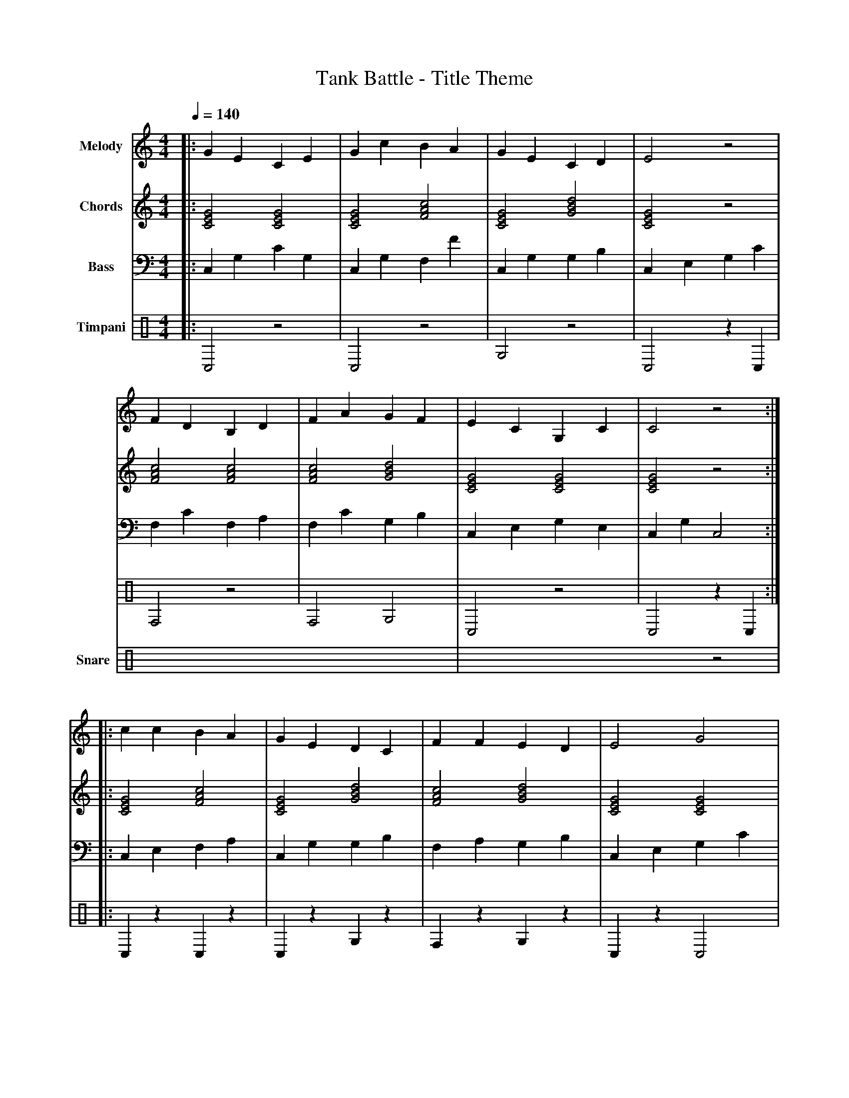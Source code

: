 X:1
T:Tank Battle - Title Theme
M:4/4
L:1/8
Q:1/4=140
K:C
% Voice 1: Main Melody - Heroic military-style march theme
V:1 name="Melody" clef=treble
|: G2 E2 C2 E2 | G2 c2 B2 A2 | G2 E2 C2 D2 | E4 z4 |
   F2 D2 B,2 D2 | F2 A2 G2 F2 | E2 C2 G,2 C2 | C4 z4 :|
|: c2 c2 B2 A2 | G2 E2 D2 C2 | F2 F2 E2 D2 | E4 G4 |
   A2 A2 G2 F2 | E2 c2 B2 G2 | F2 D2 E2 C2 | C4 z4 :|
% Voice 2: Harmony/Chords
V:2 name="Chords" clef=treble
|: [CEG]4 [CEG]4 | [CEG]4 [FAc]4 | [CEG]4 [GBd]4 | [CEG]4 z4 |
   [FAc]4 [FAc]4 | [FAc]4 [GBd]4 | [CEG]4 [CEG]4 | [CEG]4 z4 :|
|: [CEG]4 [FAc]4 | [CEG]4 [GBd]4 | [FAc]4 [GBd]4 | [CEG]4 [CEG]4 |
   [FAc]4 [FAc]4 | [CEG]4 [GBd]4 | [FAc]4 [GBd]4 | [CEG]4 z4 :|
% Voice 3: Bass Line
V:3 name="Bass" clef=bass
|: C,2 G,2 C2 G,2 | C,2 G,2 F,2 F2 | C,2 G,2 G,2 B,2 | C,2 E,2 G,2 C2 |
   F,2 C2 F,2 A,2 | F,2 C2 G,2 B,2 | C,2 E,2 G,2 E,2 | C,2 G,2 C,4 :|
|: C,2 E,2 F,2 A,2 | C,2 G,2 G,2 B,2 | F,2 A,2 G,2 B,2 | C,2 E,2 G,2 C2 |
   F,2 C2 F,2 A,2 | C,2 E,2 G,2 B,2 | F,2 A,2 G,2 B,2 | C,2 G,2 C,4 :|
% Voice 4: Timpani/Percussion
V:4 name="Timpani" clef=percussion
|: C,4 z4 | C,4 z4 | G,4 z4 | C,4 z2 C,2 |
   F,4 z4 | F,4 G,4 | C,4 z4 | C,4 z2 C,2 :|
|: C,2 z2 C,2 z2 | C,2 z2 G,2 z2 | F,2 z2 G,2 z2 | C,2 z2 C,4 |
   F,2 z2 F,2 z2 | C,2 z2 G,2 z2 | F,2 G,2 G,2 z2 | C,4 C,2 z2 :|
% Voice 5: Snare Drum - Military march pattern
V:5 name="Snare" clef=percussion
|: x2xx x2xx x2xx x2xx | x2xx x2xx xxxx x2x2 | x2xx x2xx x2xx x2xx | xxxx xxxx x4 z4 |
   x2xx x2xx x2xx x2xx | xxxx xxxx xxxx xxxx | x2xx x2xx x2xx x2xx | xxxx x2x2 x4 z4 :|
|: xxxx x2x2 xxxx x2x2 | x2xx x2xx xxxx x2x2 | xxxx x2x2 xxxx x2x2 | xxxx xxxx x8 |
   x2xx x2xx x2xx x2xx | xxxx x2x2 xxxx x2x2 | xxxx xxxx xxxx x2z2 | x8 x4 z4 :|